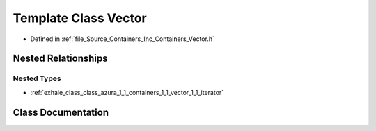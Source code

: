 .. _exhale_class_class_azura_1_1_containers_1_1_vector:

Template Class Vector
=====================

- Defined in :ref:`file_Source_Containers_Inc_Containers_Vector.h`


Nested Relationships
--------------------


Nested Types
************

- :ref:`exhale_class_class_azura_1_1_containers_1_1_vector_1_1_iterator`


Class Documentation
-------------------


.. doxygenclass:: Azura::Containers::Vector
   :members:
   :protected-members:
   :undoc-members: